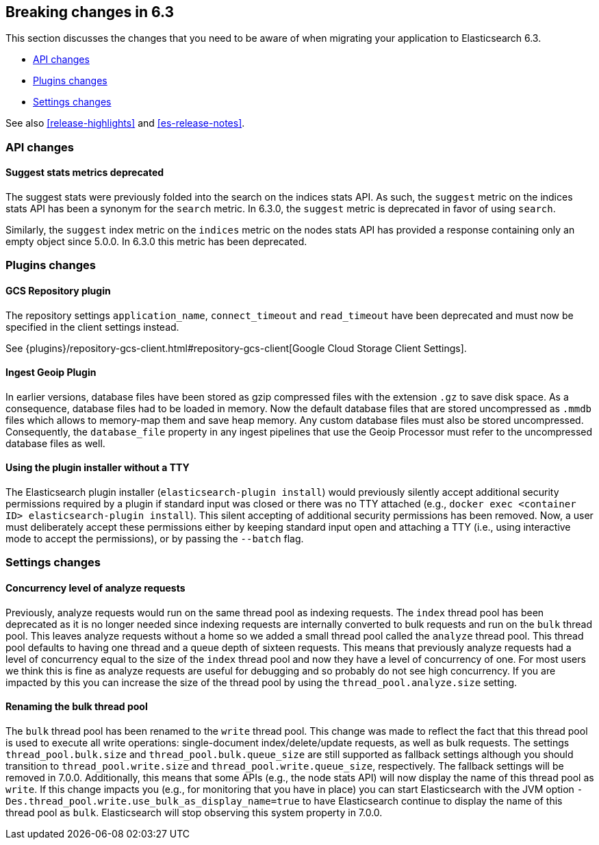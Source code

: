 [[breaking-changes-6.3]]
== Breaking changes in 6.3

This section discusses the changes that you need to be aware of when migrating
your application to Elasticsearch 6.3.

* <<breaking_63_api_changes>>
* <<breaking_63_plugins_changes>>
* <<breaking_63_settings_changes>>

See also <<release-highlights>> and <<es-release-notes>>.

[[breaking_63_api_changes]]
=== API changes

==== Suggest stats metrics deprecated

The suggest stats were previously folded into the search on the indices stats
API. As such, the `suggest` metric on the indices stats API has been a synonym
for the `search` metric. In 6.3.0, the `suggest` metric is deprecated in favor
of using `search`.

Similarly, the `suggest` index metric on the `indices` metric on the nodes stats
API has provided a response containing only an empty object since 5.0.0. In
6.3.0 this metric has been deprecated.

[[breaking_63_plugins_changes]]
=== Plugins changes

==== GCS Repository plugin

The repository settings `application_name`, `connect_timeout` and `read_timeout`
have been deprecated and must now be specified in the client settings instead.

See {plugins}/repository-gcs-client.html#repository-gcs-client[Google Cloud Storage Client Settings].

==== Ingest Geoip Plugin

In earlier versions, database files have been stored as gzip compressed files
with the extension `.gz` to save disk space. As a consequence, database files
had to be loaded in memory. Now the default database files that are stored
uncompressed as `.mmdb` files which allows to memory-map them and save heap
memory. Any custom database files must also be stored uncompressed. Consequently,
the `database_file` property in any ingest pipelines that use the Geoip Processor
must refer to the uncompressed database files as well.

==== Using the plugin installer without a TTY

The Elasticsearch plugin installer (`elasticsearch-plugin install`) would
previously silently accept additional security permissions required by a plugin
if standard input was closed or there was no TTY attached (e.g., `docker exec
<container ID> elasticsearch-plugin install`). This silent accepting of
additional security permissions has been removed. Now, a user must deliberately
accept these permissions either by keeping standard input open and attaching a
TTY (i.e., using interactive mode to accept the permissions), or by passing the
`--batch` flag.

[[breaking_63_settings_changes]]
=== Settings changes

==== Concurrency level of analyze requests

Previously, analyze requests would run on the same thread pool as indexing
requests. The `index` thread pool has been deprecated as it is no longer needed
since indexing requests are internally converted to bulk requests and run on the
`bulk` thread pool. This leaves analyze requests without a home so we added a
small thread pool called the `analyze` thread pool. This thread pool defaults to
having one thread and a queue depth of sixteen requests. This means that
previously analyze requests had a level of concurrency equal to the size of the
`index` thread pool and now they have a level of concurrency of one. For most
users we think this is fine as analyze requests are useful for debugging and so
probably do not see high concurrency. If you are impacted by this you can
increase the size of the thread pool by using the `thread_pool.analyze.size`
setting.

==== Renaming the bulk thread pool

The `bulk` thread pool has been renamed to the `write` thread pool. This change
was made to reflect the fact that this thread pool is used to execute all write
operations: single-document index/delete/update requests, as well as bulk
requests. The settings `thread_pool.bulk.size` and `thread_pool.bulk.queue_size`
are still supported as fallback settings although you should transition to
`thread_pool.write.size` and `thread_pool.write.queue_size`, respectively. The
fallback settings will be removed in 7.0.0. Additionally, this means that some
APIs (e.g., the node stats API) will now display the name of this thread pool as
`write`. If this change impacts you (e.g., for monitoring that you have in
place) you can start Elasticsearch with the JVM option
`-Des.thread_pool.write.use_bulk_as_display_name=true` to have Elasticsearch
continue to display the name of this thread pool as `bulk`. Elasticsearch will
stop observing this system property in 7.0.0.
